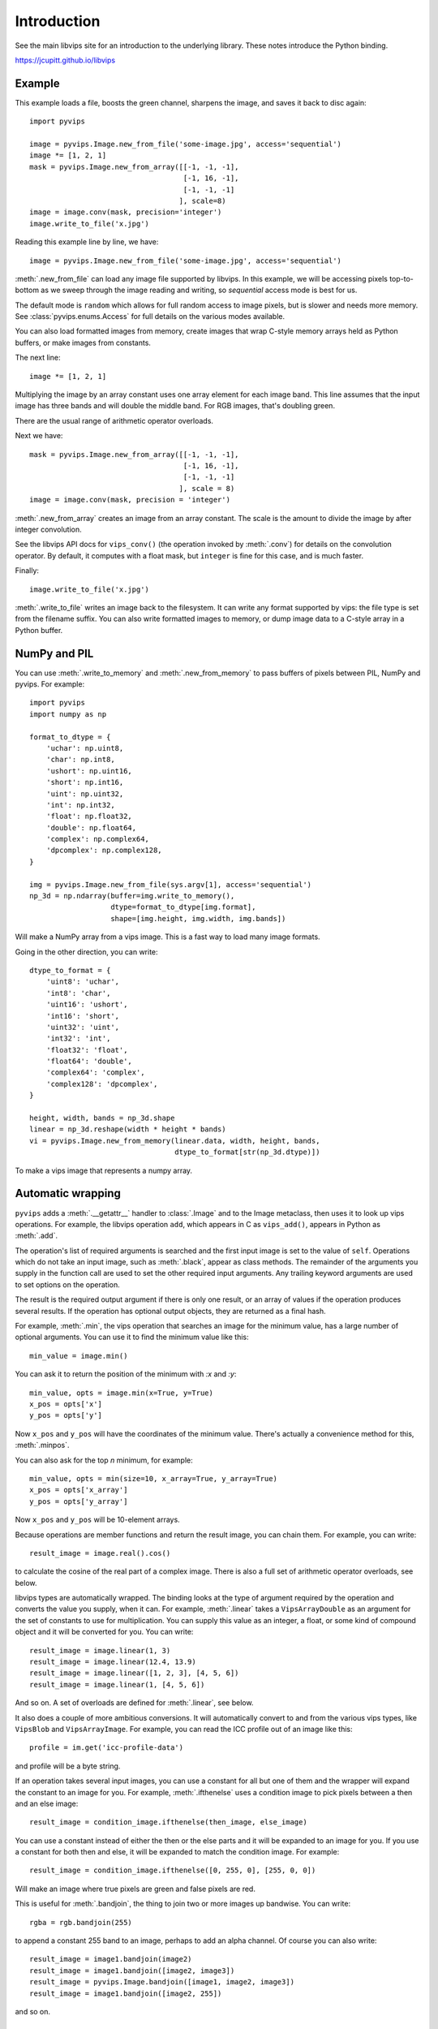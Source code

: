 .. include global.rst

Introduction
============

See the main libvips site for an introduction to the underlying library. These
notes introduce the Python binding.

https://jcupitt.github.io/libvips 

Example
-------

This example loads a file, boosts the green channel, sharpens the image,
and saves it back to disc again::

    import pyvips

    image = pyvips.Image.new_from_file('some-image.jpg', access='sequential')
    image *= [1, 2, 1]
    mask = pyvips.Image.new_from_array([[-1, -1, -1],
                                        [-1, 16, -1],
                                        [-1, -1, -1]
                                       ], scale=8)
    image = image.conv(mask, precision='integer')
    image.write_to_file('x.jpg')

Reading this example line by line, we have::

    image = pyvips.Image.new_from_file('some-image.jpg', access='sequential')

:meth:`.new_from_file` can load any image file supported by libvips. In
this example, we will be accessing pixels top-to-bottom as we sweep through
the image reading and writing, so `sequential` access mode is best for us.

The default mode is ``random`` which allows for full random access to image
pixels, but is slower and needs more memory. See :class:`pyvips.enums.Access`
for full details on the various modes available.

You can also load formatted images from memory, create images that
wrap C-style memory arrays held as Python buffers, or make images from 
constants.

The next line::

    image *= [1, 2, 1]

Multiplying the image by an array constant uses one array element for each
image band. This line assumes that the input image has three bands and will
double the middle band. For RGB images, that's doubling green.

There are the usual range of arithmetic operator overloads.

Next we have::

    mask = pyvips.Image.new_from_array([[-1, -1, -1],
                                        [-1, 16, -1],
                                        [-1, -1, -1]
                                       ], scale = 8)
    image = image.conv(mask, precision = 'integer')

:meth:`.new_from_array` creates an image from an array constant. The
scale is the amount to divide the image by after integer convolution.

See the libvips API docs for ``vips_conv()`` (the operation
invoked by :meth:`.conv`) for details on the convolution operator. By
default, it computes with a float mask, but ``integer`` is fine for this case,
and is much faster.

Finally::

    image.write_to_file('x.jpg')

:meth:`.write_to_file` writes an image back to the filesystem. It can
write any format supported by vips: the file type is set from the filename
suffix. You can also write formatted images to memory, or dump
image data to a C-style array in a Python buffer.

NumPy and PIL
-------------

You can use :meth:`.write_to_memory` and :meth:`.new_from_memory` to pass
buffers of pixels between PIL, NumPy and pyvips. For example::

    import pyvips
    import numpy as np

    format_to_dtype = {
        'uchar': np.uint8,
        'char': np.int8,
        'ushort': np.uint16,
        'short': np.int16,
        'uint': np.uint32,
        'int': np.int32,
        'float': np.float32,
        'double': np.float64,
        'complex': np.complex64,
        'dpcomplex': np.complex128,
    }
    
    img = pyvips.Image.new_from_file(sys.argv[1], access='sequential')
    np_3d = np.ndarray(buffer=img.write_to_memory(), 
                       dtype=format_to_dtype[img.format], 
                       shape=[img.height, img.width, img.bands])

Will make a NumPy array from a vips image. This is a fast way to load many
image formats. 

Going in the other direction, you can write::

    dtype_to_format = {
        'uint8': 'uchar',
        'int8': 'char',
        'uint16': 'ushort',
        'int16': 'short',
        'uint32': 'uint',
        'int32': 'int',
        'float32': 'float',
        'float64': 'double',
        'complex64': 'complex',
        'complex128': 'dpcomplex',
    }
    
    height, width, bands = np_3d.shape
    linear = np_3d.reshape(width * height * bands)
    vi = pyvips.Image.new_from_memory(linear.data, width, height, bands,
                                      dtype_to_format[str(np_3d.dtype)])

To make a vips image that represents a numpy array.

Automatic wrapping
------------------

``pyvips`` adds a :meth:`.__getattr__` handler to :class:`.Image`
and to the Image metaclass, then uses it to look up vips operations. For
example, the libvips operation ``add``, which appears in C as ``vips_add()``,
appears in Python as :meth:`.add`.

The operation's list of required arguments is searched and the first input
image is set to the value of ``self``. Operations which do not take an input
image, such as :meth:`.black`, appear as class methods. The remainder of
the arguments you supply in the function call are used to set the other
required input arguments. Any trailing keyword arguments are used to set
options on the operation.

The result is the required output argument if there is only one result,
or an array of values if the operation produces several results. If the
operation has optional output objects, they are returned as a final hash.

For example, :meth:`.min`, the vips operation that searches an image for
the minimum value, has a large number of optional arguments. You can use it to
find the minimum value like this::

    min_value = image.min()

You can ask it to return the position of the minimum with `:x` and `:y`::

    min_value, opts = image.min(x=True, y=True)
    x_pos = opts['x']
    y_pos = opts['y']

Now ``x_pos`` and ``y_pos`` will have the coordinates of the minimum value.
There's actually a convenience method for this, :meth:`.minpos`.

You can also ask for the top *n* minimum, for example::

    min_value, opts = min(size=10, x_array=True, y_array=True)
    x_pos = opts['x_array']
    y_pos = opts['y_array']

Now ``x_pos`` and ``y_pos`` will be 10-element arrays.

Because operations are member functions and return the result image, you can
chain them. For example, you can write::

    result_image = image.real().cos()

to calculate the cosine of the real part of a complex image.  There is
also a full set of arithmetic operator overloads, see below.

libvips types are automatically wrapped. The binding looks at the type
of argument required by the operation and converts the value you supply,
when it can. For example, :meth:`.linear` takes a ``VipsArrayDouble`` as an
argument for the set of constants to use for multiplication. You can supply
this value as an integer, a float, or some kind of compound object and it
will be converted for you. You can write::

    result_image = image.linear(1, 3)
    result_image = image.linear(12.4, 13.9)
    result_image = image.linear([1, 2, 3], [4, 5, 6])
    result_image = image.linear(1, [4, 5, 6])

And so on. A set of overloads are defined for :meth:`.linear`, see below.

It also does a couple of more ambitious conversions. It will automatically
convert to and from the various vips types, like ``VipsBlob`` and
``VipsArrayImage``. For example, you can read the ICC profile out of an
image like this::

    profile = im.get('icc-profile-data')

and profile will be a byte string.

If an operation takes several input images, you can use a constant for all but
one of them and the wrapper will expand the constant to an image for you. For
example, :meth:`.ifthenelse` uses a condition image to pick pixels
between a then and an else image::

    result_image = condition_image.ifthenelse(then_image, else_image)

You can use a constant instead of either the then or the else parts and it
will be expanded to an image for you. If you use a constant for both then and
else, it will be expanded to match the condition image. For example::

    result_image = condition_image.ifthenelse([0, 255, 0], [255, 0, 0])

Will make an image where true pixels are green and false pixels are red.

This is useful for :meth:`.bandjoin`, the thing to join two or more
images up bandwise. You can write::

    rgba = rgb.bandjoin(255)

to append a constant 255 band to an image, perhaps to add an alpha channel. Of
course you can also write::

    result_image = image1.bandjoin(image2)
    result_image = image1.bandjoin([image2, image3])
    result_image = pyvips.Image.bandjoin([image1, image2, image3])
    result_image = image1.bandjoin([image2, 255])

and so on.

Logging and warnings
--------------------

The module uses ``logging`` to log warnings from libvips, and debug messages
from the module itself. Some warnings are important, for example truncated
files, and you might want to see them.

Add these lines somewhere near the start of your program::

        import logging
        logging.basicConfig(level=logging.WARNING)


Automatic documentation
-----------------------

The bulk of these API docs are generated automatically by
:meth:`.Operation.generate_sphinx_all`. It examines libvips and writes a
summary of each operation and the arguments and options that that operation
expects.

Use the C API docs for more detail:

https://jcupitt.github.io/libvips/API/current

Exceptions
----------

The wrapper spots errors from vips operations and raises the :class:`.Error`
exception. You can catch it in the usual way.

Enums
-----

The libvips enums, such as ``VipsBandFormat``, appear in pyvips as strings
like ``'uchar'``. They are documented as a set of classes for convenience, see
:class:`.Access`, for example.

Draw operations
---------------

Paint operations like :meth:`.draw_circle` and :meth:`.draw_line`
modify their input image. This makes them hard to use with the rest of
libvips: you need to be very careful about the order in which operations
execute or you can get nasty crashes.

The wrapper spots operations of this type and makes a private copy of the
image in memory before calling the operation. This stops crashes, but it does
make it inefficient. If you draw 100 lines on an image, for example, you'll
copy the image 100 times. The wrapper does make sure that memory is recycled
where possible, so you won't have 100 copies in memory.

If you want to avoid the copies, you'll need to call drawing operations
yourself.

Overloads
---------

The wrapper defines the usual set of arithmetic, boolean and relational
overloads on image. You can mix images, constants and lists of constants
freely. For example, you can write::

    result_image = ((image * [1, 2, 3]).abs() < 128) | 4

Expansions
----------

Some vips operators take an enum to select an action, for example
:meth:`.math` can be used to calculate sine of every pixel like this::

    result_image = image.math('sin')

This is annoying, so the wrapper expands all these enums into separate members
named after the enum value. So you can also write::

    result_image = image.sin()

Convenience functions
---------------------

The wrapper defines a few extra useful utility functions:
:meth:`.bandsplit`, :meth:`.maxpos`, :meth:`.minpos`,
:meth:`.median`.

